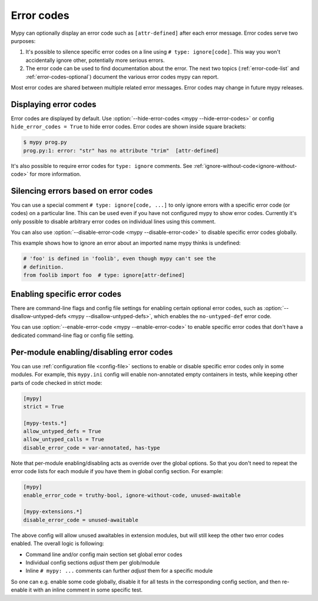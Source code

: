 .. _error-codes:

Error codes
===========

Mypy can optionally display an error code such as ``[attr-defined]``
after each error message. Error codes serve two purposes:

1. It's possible to silence specific error codes on a line using ``#
   type: ignore[code]``. This way you won't accidentally ignore other,
   potentially more serious errors.

2. The error code can be used to find documentation about the error.
   The next two topics (:ref:`error-code-list` and
   :ref:`error-codes-optional`) document the various error codes
   mypy can report.

Most error codes are shared between multiple related error messages.
Error codes may change in future mypy releases.



Displaying error codes
----------------------

Error codes are displayed by default.  Use :option:`--hide-error-codes <mypy --hide-error-codes>`
or config ``hide_error_codes = True`` to hide error codes. Error codes are shown inside square brackets:

.. code-block:: text

   $ mypy prog.py
   prog.py:1: error: "str" has no attribute "trim"  [attr-defined]

It's also possible to require error codes for ``type: ignore`` comments.
See :ref:`ignore-without-code<ignore-without-code>` for more information.


.. _silence-error-codes:

Silencing errors based on error codes
-------------------------------------

You can use a special comment ``# type: ignore[code, ...]`` to only
ignore errors with a specific error code (or codes) on a particular
line.  This can be used even if you have not configured mypy to show
error codes. Currently it's only possible to disable arbitrary error
codes on individual lines using this comment.

You can also use :option:`--disable-error-code <mypy --disable-error-code>`
to disable specific error codes globally.

This example shows how to ignore an error about an imported name mypy
thinks is undefined:

.. code-block:: python

   # 'foo' is defined in 'foolib', even though mypy can't see the
   # definition.
   from foolib import foo  # type: ignore[attr-defined]


Enabling specific error codes
-----------------------------

There are command-line flags and config file settings for enabling
certain optional error codes, such as :option:`--disallow-untyped-defs <mypy --disallow-untyped-defs>`,
which enables the ``no-untyped-def`` error code.

You can use :option:`--enable-error-code <mypy --enable-error-code>` to
enable specific error codes that don't have a dedicated command-line
flag or config file setting.

Per-module enabling/disabling error codes
-----------------------------------------

You can use :ref:`configuration file <config-file>` sections to enable or
disable specific error codes only in some modules. For example, this ``mypy.ini``
config will enable non-annotated empty containers in tests, while keeping
other parts of code checked in strict mode:

.. code-block:: ini

   [mypy]
   strict = True

   [mypy-tests.*]
   allow_untyped_defs = True
   allow_untyped_calls = True
   disable_error_code = var-annotated, has-type

Note that per-module enabling/disabling acts as override over the global
options. So that you don't need to repeat the error code lists for each
module if you have them in global config section. For example:

.. code-block:: ini

   [mypy]
   enable_error_code = truthy-bool, ignore-without-code, unused-awaitable

   [mypy-extensions.*]
   disable_error_code = unused-awaitable

The above config will allow unused awaitables in extension modules, but will
still keep the other two error codes enabled. The overall logic is following:

* Command line and/or config main section set global error codes

* Individual config sections *adjust* them per glob/module

* Inline ``# mypy: ...`` comments can further *adjust* them for a specific
  module

So one can e.g. enable some code globally, disable it for all tests in
the corresponding config section, and then re-enable it with an inline
comment in some specific test.
